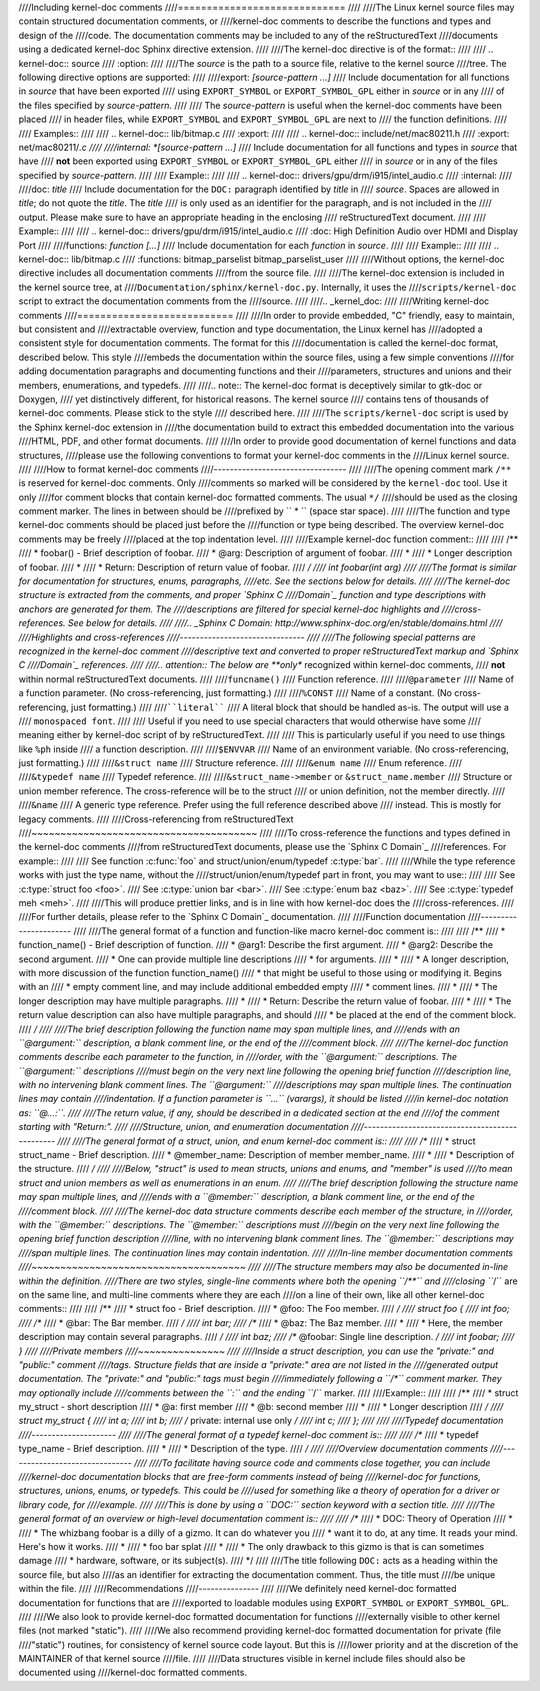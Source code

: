 ////Including kernel-doc comments
////=============================
////
////The Linux kernel source files may contain structured documentation comments, or
////kernel-doc comments to describe the functions and types and design of the
////code. The documentation comments may be included to any of the reStructuredText
////documents using a dedicated kernel-doc Sphinx directive extension.
////
////The kernel-doc directive is of the format::
////
////  .. kernel-doc:: source
////     :option:
////
////The *source* is the path to a source file, relative to the kernel source
////tree. The following directive options are supported:
////
////export: *[source-pattern ...]*
////  Include documentation for all functions in *source* that have been exported
////  using ``EXPORT_SYMBOL`` or ``EXPORT_SYMBOL_GPL`` either in *source* or in any
////  of the files specified by *source-pattern*.
////
////  The *source-pattern* is useful when the kernel-doc comments have been placed
////  in header files, while ``EXPORT_SYMBOL`` and ``EXPORT_SYMBOL_GPL`` are next to
////  the function definitions.
////
////  Examples::
////
////    .. kernel-doc:: lib/bitmap.c
////       :export:
////
////    .. kernel-doc:: include/net/mac80211.h
////       :export: net/mac80211/*.c
////
////internal: *[source-pattern ...]*
////  Include documentation for all functions and types in *source* that have
////  **not** been exported using ``EXPORT_SYMBOL`` or ``EXPORT_SYMBOL_GPL`` either
////  in *source* or in any of the files specified by *source-pattern*.
////
////  Example::
////
////    .. kernel-doc:: drivers/gpu/drm/i915/intel_audio.c
////       :internal:
////
////doc: *title*
////  Include documentation for the ``DOC:`` paragraph identified by *title* in
////  *source*. Spaces are allowed in *title*; do not quote the *title*. The *title*
////  is only used as an identifier for the paragraph, and is not included in the
////  output. Please make sure to have an appropriate heading in the enclosing
////  reStructuredText document.
////
////  Example::
////
////    .. kernel-doc:: drivers/gpu/drm/i915/intel_audio.c
////       :doc: High Definition Audio over HDMI and Display Port
////
////functions: *function* *[...]*
////  Include documentation for each *function* in *source*.
////
////  Example::
////
////    .. kernel-doc:: lib/bitmap.c
////       :functions: bitmap_parselist bitmap_parselist_user
////
////Without options, the kernel-doc directive includes all documentation comments
////from the source file.
////
////The kernel-doc extension is included in the kernel source tree, at
////``Documentation/sphinx/kernel-doc.py``. Internally, it uses the
////``scripts/kernel-doc`` script to extract the documentation comments from the
////source.
////
////.. _kernel_doc:
////
////Writing kernel-doc comments
////===========================
////
////In order to provide embedded, "C" friendly, easy to maintain, but consistent and
////extractable overview, function and type documentation, the Linux kernel has
////adopted a consistent style for documentation comments. The format for this
////documentation is called the kernel-doc format, described below. This style
////embeds the documentation within the source files, using a few simple conventions
////for adding documentation paragraphs and documenting functions and their
////parameters, structures and unions and their members, enumerations, and typedefs.
////
////.. note:: The kernel-doc format is deceptively similar to gtk-doc or Doxygen,
////   yet distinctively different, for historical reasons. The kernel source
////   contains tens of thousands of kernel-doc comments. Please stick to the style
////   described here.
////
////The ``scripts/kernel-doc`` script is used by the Sphinx kernel-doc extension in
////the documentation build to extract this embedded documentation into the various
////HTML, PDF, and other format documents.
////
////In order to provide good documentation of kernel functions and data structures,
////please use the following conventions to format your kernel-doc comments in the
////Linux kernel source.
////
////How to format kernel-doc comments
////---------------------------------
////
////The opening comment mark ``/**`` is reserved for kernel-doc comments. Only
////comments so marked will be considered by the ``kernel-doc`` tool. Use it only
////for comment blocks that contain kernel-doc formatted comments. The usual ``*/``
////should be used as the closing comment marker. The lines in between should be
////prefixed by `` * `` (space star space).
////
////The function and type kernel-doc comments should be placed just before the
////function or type being described. The overview kernel-doc comments may be freely
////placed at the top indentation level.
////
////Example kernel-doc function comment::
////
////  /**
////   * foobar() - Brief description of foobar.
////   * @arg: Description of argument of foobar.
////   *
////   * Longer description of foobar.
////   *
////   * Return: Description of return value of foobar.
////   */
////  int foobar(int arg)
////
////The format is similar for documentation for structures, enums, paragraphs,
////etc. See the sections below for details.
////
////The kernel-doc structure is extracted from the comments, and proper `Sphinx C
////Domain`_ function and type descriptions with anchors are generated for them. The
////descriptions are filtered for special kernel-doc highlights and
////cross-references. See below for details.
////
////.. _Sphinx C Domain: http://www.sphinx-doc.org/en/stable/domains.html
////
////Highlights and cross-references
////-------------------------------
////
////The following special patterns are recognized in the kernel-doc comment
////descriptive text and converted to proper reStructuredText markup and `Sphinx C
////Domain`_ references.
////
////.. attention:: The below are **only** recognized within kernel-doc comments,
////	       **not** within normal reStructuredText documents.
////
////``funcname()``
////  Function reference.
////
////``@parameter``
////  Name of a function parameter. (No cross-referencing, just formatting.)
////
////``%CONST``
////  Name of a constant. (No cross-referencing, just formatting.)
////
////````literal````
////  A literal block that should be handled as-is. The output will use a
////  ``monospaced font``.
////
////  Useful if you need to use special characters that would otherwise have some
////  meaning either by kernel-doc script of by reStructuredText.
////
////  This is particularly useful if you need to use things like ``%ph`` inside
////  a function description.
////
////``$ENVVAR``
////  Name of an environment variable. (No cross-referencing, just formatting.)
////
////``&struct name``
////  Structure reference.
////
////``&enum name``
////  Enum reference.
////
////``&typedef name``
////  Typedef reference.
////
////``&struct_name->member`` or ``&struct_name.member``
////  Structure or union member reference. The cross-reference will be to the struct
////  or union definition, not the member directly.
////
////``&name``
////  A generic type reference. Prefer using the full reference described above
////  instead. This is mostly for legacy comments.
////
////Cross-referencing from reStructuredText
////~~~~~~~~~~~~~~~~~~~~~~~~~~~~~~~~~~~~~~~
////
////To cross-reference the functions and types defined in the kernel-doc comments
////from reStructuredText documents, please use the `Sphinx C Domain`_
////references. For example::
////
////  See function :c:func:`foo` and struct/union/enum/typedef :c:type:`bar`.
////
////While the type reference works with just the type name, without the
////struct/union/enum/typedef part in front, you may want to use::
////
////  See :c:type:`struct foo <foo>`.
////  See :c:type:`union bar <bar>`.
////  See :c:type:`enum baz <baz>`.
////  See :c:type:`typedef meh <meh>`.
////
////This will produce prettier links, and is in line with how kernel-doc does the
////cross-references.
////
////For further details, please refer to the `Sphinx C Domain`_ documentation.
////
////Function documentation
////----------------------
////
////The general format of a function and function-like macro kernel-doc comment is::
////
////  /**
////   * function_name() - Brief description of function.
////   * @arg1: Describe the first argument.
////   * @arg2: Describe the second argument.
////   *        One can provide multiple line descriptions
////   *        for arguments.
////   *
////   * A longer description, with more discussion of the function function_name()
////   * that might be useful to those using or modifying it. Begins with an
////   * empty comment line, and may include additional embedded empty
////   * comment lines.
////   *
////   * The longer description may have multiple paragraphs.
////   *
////   * Return: Describe the return value of foobar.
////   *
////   * The return value description can also have multiple paragraphs, and should
////   * be placed at the end of the comment block.
////   */
////
////The brief description following the function name may span multiple lines, and
////ends with an ``@argument:`` description, a blank comment line, or the end of the
////comment block.
////
////The kernel-doc function comments describe each parameter to the function, in
////order, with the ``@argument:`` descriptions. The ``@argument:`` descriptions
////must begin on the very next line following the opening brief function
////description line, with no intervening blank comment lines. The ``@argument:``
////descriptions may span multiple lines. The continuation lines may contain
////indentation. If a function parameter is ``...`` (varargs), it should be listed
////in kernel-doc notation as: ``@...:``.
////
////The return value, if any, should be described in a dedicated section at the end
////of the comment starting with "Return:".
////
////Structure, union, and enumeration documentation
////-----------------------------------------------
////
////The general format of a struct, union, and enum kernel-doc comment is::
////
////  /**
////   * struct struct_name - Brief description.
////   * @member_name: Description of member member_name.
////   *
////   * Description of the structure.
////   */
////
////Below, "struct" is used to mean structs, unions and enums, and "member" is used
////to mean struct and union members as well as enumerations in an enum.
////
////The brief description following the structure name may span multiple lines, and
////ends with a ``@member:`` description, a blank comment line, or the end of the
////comment block.
////
////The kernel-doc data structure comments describe each member of the structure, in
////order, with the ``@member:`` descriptions. The ``@member:`` descriptions must
////begin on the very next line following the opening brief function description
////line, with no intervening blank comment lines. The ``@member:`` descriptions may
////span multiple lines. The continuation lines may contain indentation.
////
////In-line member documentation comments
////~~~~~~~~~~~~~~~~~~~~~~~~~~~~~~~~~~~~~
////
////The structure members may also be documented in-line within the definition.
////There are two styles, single-line comments where both the opening ``/**`` and
////closing ``*/`` are on the same line, and multi-line comments where they are each
////on a line of their own, like all other kernel-doc comments::
////
////  /**
////   * struct foo - Brief description.
////   * @foo: The Foo member.
////   */
////  struct foo {
////        int foo;
////        /**
////         * @bar: The Bar member.
////         */
////        int bar;
////        /**
////         * @baz: The Baz member.
////         *
////         * Here, the member description may contain several paragraphs.
////         */
////        int baz;
////        /** @foobar: Single line description. */
////        int foobar;
////  }
////
////Private members
////~~~~~~~~~~~~~~~
////
////Inside a struct description, you can use the "private:" and "public:" comment
////tags. Structure fields that are inside a "private:" area are not listed in the
////generated output documentation.  The "private:" and "public:" tags must begin
////immediately following a ``/*`` comment marker.  They may optionally include
////comments between the ``:`` and the ending ``*/`` marker.
////
////Example::
////
////  /**
////   * struct my_struct - short description
////   * @a: first member
////   * @b: second member
////   *
////   * Longer description
////   */
////  struct my_struct {
////      int a;
////      int b;
////  /* private: internal use only */
////      int c;
////  };
////
////
////Typedef documentation
////---------------------
////
////The general format of a typedef kernel-doc comment is::
////
////  /**
////   * typedef type_name - Brief description.
////   *
////   * Description of the type.
////   */
////
////Overview documentation comments
////-------------------------------
////
////To facilitate having source code and comments close together, you can include
////kernel-doc documentation blocks that are free-form comments instead of being
////kernel-doc for functions, structures, unions, enums, or typedefs. This could be
////used for something like a theory of operation for a driver or library code, for
////example.
////
////This is done by using a ``DOC:`` section keyword with a section title.
////
////The general format of an overview or high-level documentation comment is::
////
////  /**
////   * DOC: Theory of Operation
////   *
////   * The whizbang foobar is a dilly of a gizmo. It can do whatever you
////   * want it to do, at any time. It reads your mind. Here's how it works.
////   *
////   * foo bar splat
////   *
////   * The only drawback to this gizmo is that is can sometimes damage
////   * hardware, software, or its subject(s).
////   */
////
////The title following ``DOC:`` acts as a heading within the source file, but also
////as an identifier for extracting the documentation comment. Thus, the title must
////be unique within the file.
////
////Recommendations
////---------------
////
////We definitely need kernel-doc formatted documentation for functions that are
////exported to loadable modules using ``EXPORT_SYMBOL`` or ``EXPORT_SYMBOL_GPL``.
////
////We also look to provide kernel-doc formatted documentation for functions
////externally visible to other kernel files (not marked "static").
////
////We also recommend providing kernel-doc formatted documentation for private (file
////"static") routines, for consistency of kernel source code layout. But this is
////lower priority and at the discretion of the MAINTAINER of that kernel source
////file.
////
////Data structures visible in kernel include files should also be documented using
////kernel-doc formatted comments.
